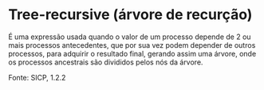 * Tree-recursive (árvore de recurção)

É uma expressão usada quando o valor de um processo depende de 2 ou mais processos antecedentes, que por sua vez podem depender de outros processos, para adquirir o resultado final, gerando assim uma árvore, onde os processos ancestrais são divididos pelos nós da árvore.

Fonte: SICP, 1.2.2

